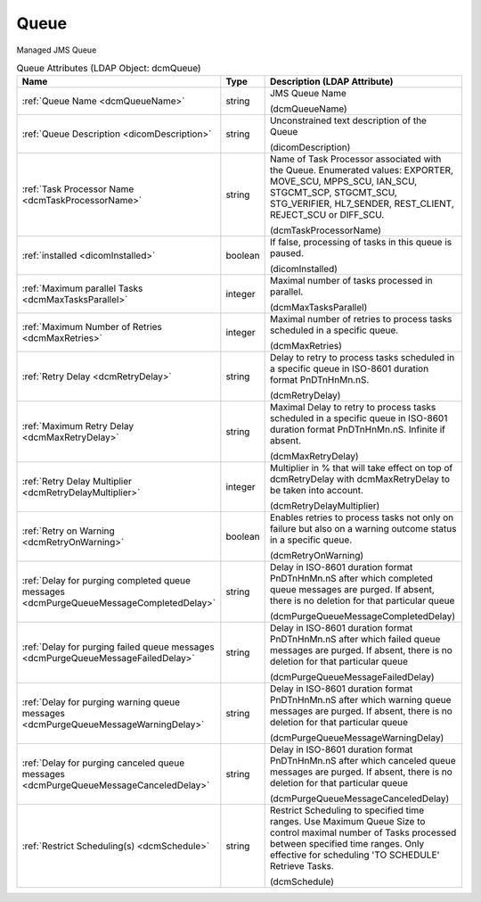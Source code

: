 Queue
=====
Managed JMS Queue

.. tabularcolumns:: |p{4cm}|l|p{8cm}|
.. csv-table:: Queue Attributes (LDAP Object: dcmQueue)
    :header: Name, Type, Description (LDAP Attribute)
    :widths: 23, 7, 70

    "
    .. _dcmQueueName:

    :ref:`Queue Name <dcmQueueName>`",string,"JMS Queue Name

    (dcmQueueName)"
    "
    .. _dicomDescription:

    :ref:`Queue Description <dicomDescription>`",string,"Unconstrained text description of the Queue

    (dicomDescription)"
    "
    .. _dcmTaskProcessorName:

    :ref:`Task Processor Name <dcmTaskProcessorName>`",string,"Name of Task Processor associated with the Queue. Enumerated values: EXPORTER, MOVE_SCU, MPPS_SCU, IAN_SCU, STGCMT_SCP, STGCMT_SCU, STG_VERIFIER, HL7_SENDER, REST_CLIENT, REJECT_SCU or DIFF_SCU.

    (dcmTaskProcessorName)"
    "
    .. _dicomInstalled:

    :ref:`installed <dicomInstalled>`",boolean,"If false, processing of tasks in this queue is paused.

    (dicomInstalled)"
    "
    .. _dcmMaxTasksParallel:

    :ref:`Maximum parallel Tasks <dcmMaxTasksParallel>`",integer,"Maximal number of tasks processed in parallel.

    (dcmMaxTasksParallel)"
    "
    .. _dcmMaxRetries:

    :ref:`Maximum Number of Retries <dcmMaxRetries>`",integer,"Maximal number of retries to process tasks scheduled in a specific queue.

    (dcmMaxRetries)"
    "
    .. _dcmRetryDelay:

    :ref:`Retry Delay <dcmRetryDelay>`",string,"Delay to retry to process tasks scheduled in a specific queue in ISO-8601 duration format PnDTnHnMn.nS.

    (dcmRetryDelay)"
    "
    .. _dcmMaxRetryDelay:

    :ref:`Maximum Retry Delay <dcmMaxRetryDelay>`",string,"Maximal Delay to retry to process tasks scheduled in a specific queue in ISO-8601 duration format PnDTnHnMn.nS. Infinite if absent.

    (dcmMaxRetryDelay)"
    "
    .. _dcmRetryDelayMultiplier:

    :ref:`Retry Delay Multiplier <dcmRetryDelayMultiplier>`",integer,"Multiplier in % that will take effect on top of dcmRetryDelay with dcmMaxRetryDelay to be taken into account.

    (dcmRetryDelayMultiplier)"
    "
    .. _dcmRetryOnWarning:

    :ref:`Retry on Warning <dcmRetryOnWarning>`",boolean,"Enables retries to process tasks not only on failure but also on a warning outcome status in a specific queue.

    (dcmRetryOnWarning)"
    "
    .. _dcmPurgeQueueMessageCompletedDelay:

    :ref:`Delay for purging completed queue messages <dcmPurgeQueueMessageCompletedDelay>`",string,"Delay in ISO-8601 duration format PnDTnHnMn.nS after which completed queue messages are purged. If absent, there is no deletion for that particular queue

    (dcmPurgeQueueMessageCompletedDelay)"
    "
    .. _dcmPurgeQueueMessageFailedDelay:

    :ref:`Delay for purging failed queue messages <dcmPurgeQueueMessageFailedDelay>`",string,"Delay in ISO-8601 duration format PnDTnHnMn.nS after which failed queue messages are purged. If absent, there is no deletion for that particular queue

    (dcmPurgeQueueMessageFailedDelay)"
    "
    .. _dcmPurgeQueueMessageWarningDelay:

    :ref:`Delay for purging warning queue messages <dcmPurgeQueueMessageWarningDelay>`",string,"Delay in ISO-8601 duration format PnDTnHnMn.nS after which warning queue messages are purged. If absent, there is no deletion for that particular queue

    (dcmPurgeQueueMessageWarningDelay)"
    "
    .. _dcmPurgeQueueMessageCanceledDelay:

    :ref:`Delay for purging canceled queue messages <dcmPurgeQueueMessageCanceledDelay>`",string,"Delay in ISO-8601 duration format PnDTnHnMn.nS after which canceled queue messages are purged. If absent, there is no deletion for that particular queue

    (dcmPurgeQueueMessageCanceledDelay)"
    "
    .. _dcmSchedule:

    :ref:`Restrict Scheduling(s) <dcmSchedule>`",string,"Restrict Scheduling to specified time ranges. Use Maximum Queue Size to control maximal number of Tasks processed between specified time ranges. Only effective for scheduling 'TO SCHEDULE' Retrieve Tasks.

    (dcmSchedule)"

